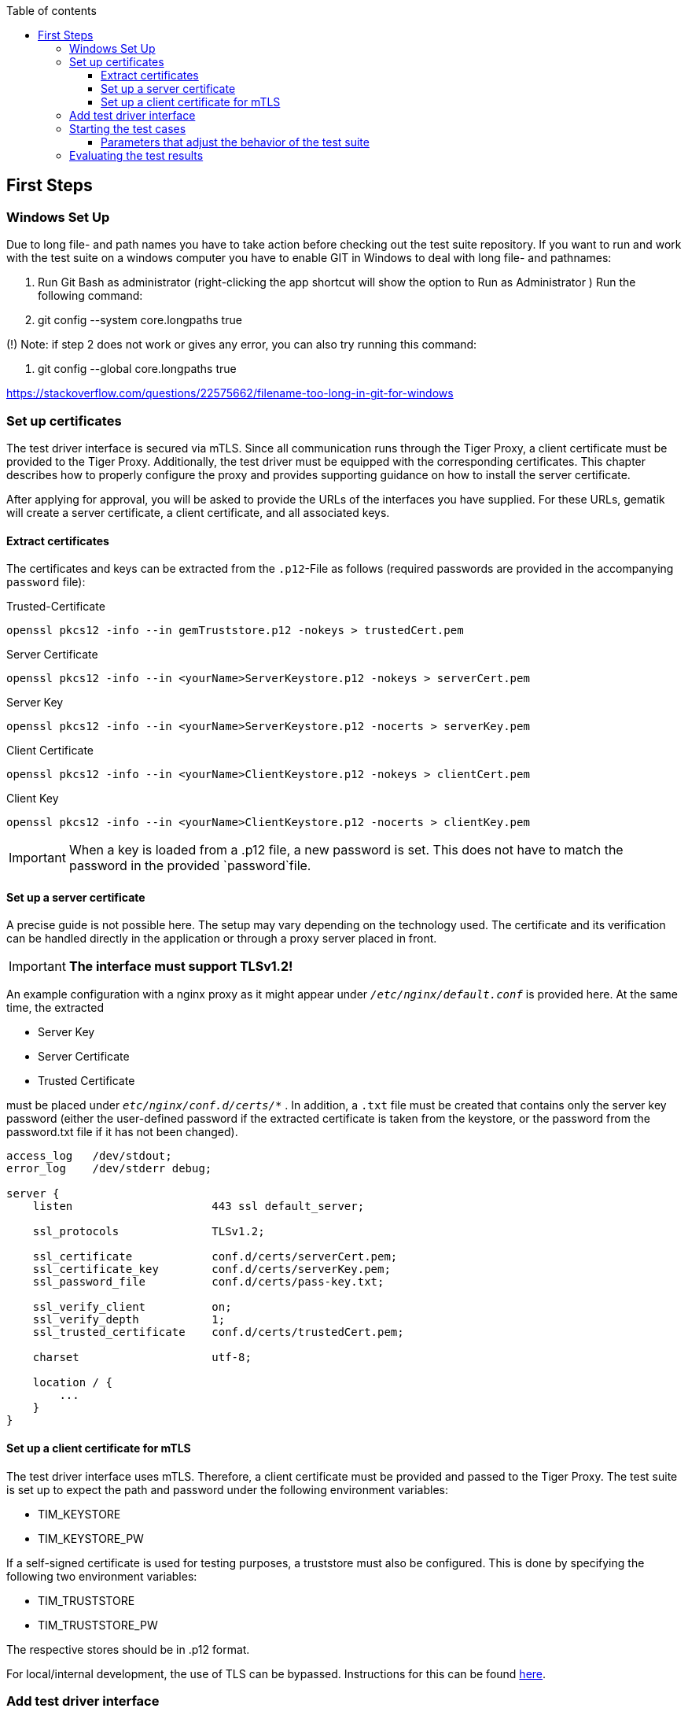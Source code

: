 :toc-title: Table of contents
:toc:
:toclevels: 4

:tip-caption:  pass:[&#128681;]
:sectanchors:

:classdia-caption: Class diagram
:seqdia-caption: Sequence diagram

:source-highlighter: prettify

:imagesdir: ../../doc/images
:imagesoutdir: ../images
:testdir: ../../Tests
:sourcedir: ../../src
:plantumldir: ../plantuml
:rootdir: ../../
== First Steps

=== Windows Set Up

Due to long file- and path names you have to take action before checking out the test suite repository.
If you want to run and work with the test suite on a windows computer you have to enable GIT in Windows to deal with long
file- and pathnames:

1. Run Git Bash as administrator (right-clicking the app shortcut will show the option to Run as Administrator )
Run the following command:

2. git config --system core.longpaths true

(!) Note: if step 2 does not work or gives any error, you can also try running this command:

3. git config --global core.longpaths true

https://stackoverflow.com/questions/22575662/filename-too-long-in-git-for-windows

=== Set up certificates

The test driver interface is secured via mTLS.
Since all communication runs through the Tiger Proxy, a client certificate must be provided to the Tiger Proxy.
Additionally, the test driver must be equipped with the corresponding certificates.
This chapter describes how to properly configure the proxy and provides supporting guidance on how to install the server certificate.

After applying for approval, you will be asked to provide the URLs of the interfaces you have supplied.
For these URLs, gematik will create a server certificate, a client certificate, and all associated keys.

==== Extract certificates

The certificates and keys can be extracted from the `.p12`-File as follows (required passwords are provided in the accompanying `password` file):

.Trusted-Certificate
[source,bash]
----
openssl pkcs12 -info --in gemTruststore.p12 -nokeys > trustedCert.pem
----

.Server Certificate
[source,bash]
----
openssl pkcs12 -info --in <yourName>ServerKeystore.p12 -nokeys > serverCert.pem
----

.Server Key
[source,bash]
----
openssl pkcs12 -info --in <yourName>ServerKeystore.p12 -nocerts > serverKey.pem
----

.Client Certificate
[source,bash]
----
openssl pkcs12 -info --in <yourName>ClientKeystore.p12 -nokeys > clientCert.pem
----

.Client Key
[source,bash]
----
openssl pkcs12 -info --in <yourName>ClientKeystore.p12 -nocerts > clientKey.pem
----

[IMPORTANT]
[red]#When a key is loaded from a .p12 file, a new password is set.
This does not have to match the password in the provided `password`file.#

==== Set up a server certificate

A precise guide is not possible here.
The setup may vary depending on the technology used.
The certificate and its verification can be handled directly in the application or through a proxy server placed in front.
[IMPORTANT]
[red]#*The interface must support TLSv1.2!*#

An example configuration with a nginx proxy as it might appear under `_/etc/nginx/default.conf_` is provided here.
At the same time, the extracted


* Server Key
* Server Certificate
* Trusted Certificate

must be placed under `_etc/nginx/conf.d/certs/*_` .
In addition, a `.txt` file must be created that contains only the server key password (either the user-defined password if the extracted certificate is taken from the keystore, or the password from the password.txt file if it has not been changed).

----
access_log   /dev/stdout;
error_log    /dev/stderr debug;

server {
    listen                     443 ssl default_server;

    ssl_protocols              TLSv1.2;

    ssl_certificate            conf.d/certs/serverCert.pem;
    ssl_certificate_key        conf.d/certs/serverKey.pem;
    ssl_password_file          conf.d/certs/pass-key.txt;

    ssl_verify_client          on;
    ssl_verify_depth           1;
    ssl_trusted_certificate    conf.d/certs/trustedCert.pem;

    charset                    utf-8;

    location / {
        ...
    }
}
----

==== Set up a client certificate for mTLS

The test driver interface uses mTLS.
Therefore, a client certificate must be provided and passed to the Tiger Proxy.
The test suite is set up to expect the path and password under the following environment variables:

* TIM_KEYSTORE
* TIM_KEYSTORE_PW

If a self-signed certificate is used for testing purposes, a truststore must also be configured.
This is done by specifying the following two environment variables:

* TIM_TRUSTSTORE
* TIM_TRUSTSTORE_PW

The respective stores should be in .p12 format.

For local/internal development, the use of TLS can be bypassed.
Instructions for this can be found link:DevGuide.adoc#Disable-TLS[here].

=== Add test driver interface

The test driver interfaces that need to be tested are managed in the file link:{sourcedir}/test/resources/combine_items.json[combine_items.json].
To add a new test driver interface to the test suite, a corresponding entry must be added to this file.

The `value` in link:{sourcedir}/test/resources/combine_items.json[combine_items.json] can either represent the complete URL or an alias for better reference.
The alias can be chosen freely.
If an alias is used, the corresponding URL must be entered under `url`.

.Here’s an example item with alias and URL:
[source,json]
----
[
  {
      "value": "API1",
      "url": "https://<HOST_NAME>:<PORT>"
  },
  {
      "value": "API2",
      "url": "https://<HOST_NAME>:<PORT>/rest/"
  },
  {
      "value": "API3",
      "url": "https://<HOST_NAME>:<PORT>/ti-m-testtreiber"
  }
]
----

IMPORTANT: For the use of an `alias`, it is also necessary to enter it in the link:{rootdir}tiger.yml[tiger.yml] according to the following schema!

[source,yml]
----
# default local Tiger Proxy
tigerProxy:
  tls:
    forwardMutualTlsIdentity: "${TIM_KEYSTORE};${TIM_KEYSTORE_PW};pkcs12" <1>
  proxyRoutes:
    - from: http://API1 <2>
      to: https://<HOST_NAME>:<PORT>
    - from: http://API2
      to: https://<HOST_NAME>:<PORT>/rest/ <3>
    - from: http://API3
      to: https://<HOST_NAME>:<PORT>/ti-m-testtreiber/
----

<1> The default local Tiger Proxy must remain.
<2> Under `proxyRoutes`, the individual routes can be specified for the proxy.
From must start with http:// and match the value in link:{sourcedir}/test/resources/combine_items.json[combine_items.json].
Make sure that the specified URL ends with a trailing '/', otherwise the connection will fail.
<3> Additional resources in the path must be specified.

=== Starting the test cases

The test suite executes the tests as Maven integration tests.
The test suite is started with this command:

----
mvn verify
----

[[parameter_controll_testsuite,Parameter für die Steuerung der Testsuite]]
==== Parameters that adjust the behavior of the test suite

To be prepared for certain circumstances, the test suite can slightly adjust its behavior.
Below are parameters that can all be specified using -D<parameterName>(=<parameterValue>) during invocation.

.Parameters for adjusting the test suite
[%header,cols='2,4,1']
|===
|Parameter name|
Effect|defaultValue
|maxRetryClaimRequest|Specifies how many times claiming a device can fail before it is terminated|3
|timeout|Specifies how long to wait after a request is sent until the expected response appears|10 sec
|pollInterval|Specifies the intervals at which a request is sent again until the expected response appears|1 sec
|httpTimeout|Specifies how long the test suite waits for a response from the test driver interface|180 sec
|claimDuration|The value sent with a claim request link:https://github.com/gematik/TI-Messenger-Testsuite/blob/main/src/main/resources/api/TiMessengerTestTreiber.yaml#L2358[testdriver.yaml]|180
|runWithoutRetry|Sends a request only once and assumes that there are no synchronization issues|false
|clearRooms|Each user queries their rooms at the beginning and leaves all of them. This results in a performance loss and is intended only for cleaning up the setup.|false
|skipRoomStateCheck|The test suite does not fail when the check that tests whether each room member has the correct membership state fails. Instead, an individual log entry is made if the value is set to `true`.|false
|===

=== Evaluating the test results


After the test execution, the current report is located in the build directory under link:{rootdir}target/site/serenity/index.html[target/site/serenity/index.html].
Repeated executions are summarized in a common report.

Additionally, each run is saved in the root directory in the link:{rootdir}reports[reports] folder along with its report and the feature files used.






